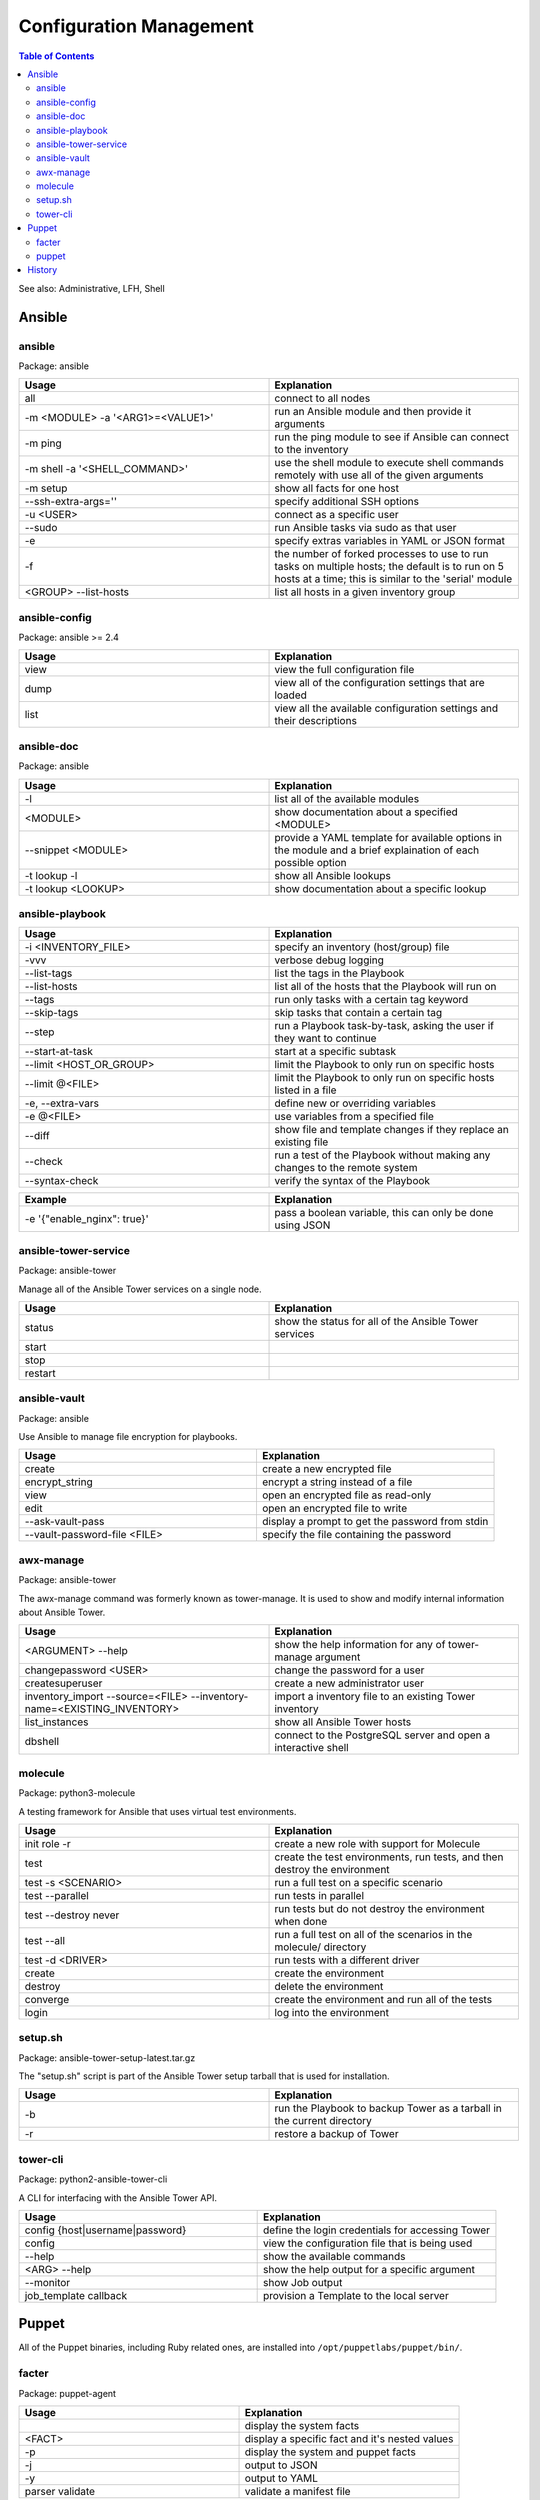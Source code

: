 Configuration Management
========================

.. contents:: Table of Contents

See also: Administrative, LFH, Shell

Ansible
-------

ansible
~~~~~~~~

Package: ansible

.. csv-table::
   :header: Usage, Explanation
   :widths: 20, 20

   "all", "connect to all nodes"
   "-m <MODULE> -a '<ARG1>=<VALUE1>'", "run an Ansible module and then provide it arguments"
   "-m ping", "run the ping module to see if Ansible can connect to the inventory"
   "-m shell -a '<SHELL_COMMAND>'", "use the shell module to execute shell commands remotely with use all of the given arguments"
   "-m setup", "show all facts for one host"
   "--ssh-extra-args=''", "specify additional SSH options"
   "-u <USER>", "connect as a specific user"
   "--sudo", "run Ansible tasks via sudo as that user"
   "-e", "specify extras variables in YAML or JSON format"
   "-f", "the number of forked processes to use to run tasks on multiple hosts; the default is to run on 5 hosts at a time; this is similar to the 'serial' module"
   "<GROUP> --list-hosts", "list all hosts in a given inventory group"

ansible-config
~~~~~~~~~~~~~~

Package: ansible >= 2.4

.. csv-table::
   :header: Usage, Explanation
   :widths: 20, 20

   "view", "view the full configuration file"
   "dump", "view all of the configuration settings that are loaded"
   "list", "view all the available configuration settings and their descriptions"

ansible-doc
~~~~~~~~~~~

Package: ansible

.. csv-table::
   :header: Usage, Explanation
   :widths: 20, 20

   "-l", "list all of the available modules"
   "<MODULE>", "show documentation about a specified <MODULE>"
   "--snippet <MODULE>", "provide a YAML template for available options in the module and a brief explaination of each possible option"
   -t lookup -l, show all Ansible lookups
   -t lookup <LOOKUP>, show documentation about a specific lookup

ansible-playbook
~~~~~~~~~~~~~~~~

.. csv-table::
   :header: Usage, Explanation
   :widths: 20, 20

   "-i <INVENTORY_FILE>", "specify an inventory (host/group) file"
   "-vvv", "verbose debug logging"
   "--list-tags", "list the tags in the Playbook"
   "--list-hosts", "list all of the hosts that the Playbook will run on"
   "--tags", "run only tasks with a certain tag keyword"
   "--skip-tags", "skip tasks that contain a certain tag"
   "--step", "run a Playbook task-by-task, asking the user if they want to continue"
   "--start-at-task", "start at a specific subtask"
   "--limit <HOST_OR_GROUP>", "limit the Playbook to only run on specific hosts"
   "--limit @<FILE>", "limit the Playbook to only run on specific hosts listed in a file"
   "-e, --extra-vars", "define new or overriding variables"
   "-e @<FILE>", "use variables from a specified file"
   "--diff", "show file and template changes if they replace an existing file"
   "--check", "run a test of the Playbook without making any changes to the remote system"
   "--syntax-check", "verify the syntax of the Playbook"

.. csv-table::
   :header: Example, Explanation
   :widths: 20, 20

   "-e '{""enable_nginx"": true}'", "pass a boolean variable, this can only be done using JSON"

ansible-tower-service
~~~~~~~~~~~~~~~~~~~~~

Package: ansible-tower

Manage all of the Ansible Tower services on a single node.

.. csv-table::
   :header: Usage, Explanation
   :widths: 20, 20

   "status", "show the status for all of the Ansible Tower services"
   "start", ""
   "stop", ""
   "restart", ""

ansible-vault
~~~~~~~~~~~~~

Package: ansible

Use Ansible to manage file encryption for playbooks.

.. csv-table::
   :header: Usage, Explanation
   :widths: 20, 20

   "create", "create a new encrypted file"
   encrypt_string, encrypt a string instead of a file
   "view", "open an encrypted file as read-only"
   "edit", "open an encrypted file to write"
   "--ask-vault-pass", "display a prompt to get the password from stdin"
   "--vault-password-file <FILE>", "specify the file containing the password"

awx-manage
~~~~~~~~~~~

Package: ansible-tower

The awx-manage command was formerly known as tower-manage. It is used to show and modify internal information about Ansible Tower.

.. csv-table::
   :header: Usage, Explanation
   :widths: 20, 20

   "<ARGUMENT> --help", "show the help information for any of tower-manage argument"
   "changepassword <USER>", "change the password for a user"
   "createsuperuser", "create a new administrator user"
   "inventory_import --source=<FILE> --inventory-name=<EXISTING_INVENTORY>", "import a inventory file to an existing Tower inventory"
   "list_instances", "show all Ansible Tower hosts"
   "dbshell", "connect to the PostgreSQL server and open a interactive shell"

molecule
~~~~~~~~

Package: python3-molecule

A testing framework for Ansible that uses virtual test environments.

.. csv-table::
   :header: Usage, Explanation
   :widths: 20, 20

   init role -r, create a new role with support for Molecule
   test, "create the test environments, run tests, and then destroy the environment"
   test -s <SCENARIO>, run a full test on a specific scenario
   test --parallel, run tests in parallel
   test --destroy never, run tests but do not destroy the environment when done
   test --all, run a full test on all of the scenarios in the molecule/ directory
   test -d <DRIVER>, run tests with a different driver
   create, create the environment
   destroy, delete the environment
   converge, create the environment and run all of the tests
   login, log into the environment

setup.sh
~~~~~~~~

Package: ansible-tower-setup-latest.tar.gz

The "setup.sh" script is part of the Ansible Tower setup tarball that is used for installation.

.. csv-table::
   :header: Usage, Explanation
   :widths: 20, 20

   "-b", "run the Playbook to backup Tower as a tarball in the current directory"
   "-r", "restore a backup of Tower"

tower-cli
~~~~~~~~~

Package: python2-ansible-tower-cli

A CLI for interfacing with the Ansible Tower API.

.. csv-table::
   :header: Usage, Explanation
   :widths: 20, 20

   "config {host|username|password}", "define the login credentials for accessing Tower"
   "config", "view the configuration file that is being used"
   "--help", "show the available commands"
   "<ARG> --help", "show the help output for a specific argument"
   "--monitor", "show Job output"
   "job_template callback", "provision a Template to the local server"

Puppet
-------

All of the Puppet binaries, including Ruby related ones, are installed into ``/opt/puppetlabs/puppet/bin/``.

facter
~~~~~~

Package: puppet-agent

.. csv-table::
   :header: Usage, Explanation
   :widths: 20, 20

   "", display the system facts
   "<FACT>", display a specific fact and it's nested values
   -p, display the system and puppet facts
   -j, output to JSON
   -y, output to YAML
   parser validate, validate a manifest file

.. csv-table::
   :header: Example, Explanation
   :widths: 20, 20

   disks -y, show all of the facts about disks and output them into YAML

puppet
~~~~~~

Package: puppet-agent

.. csv-table::
   :header: Usage, Explanation
   :widths: 20, 20

   apply --noop --show_diff <MANIFEST>.pp, run in a dry-run and show the differences of what would have been changed
   --version, show the Puppet version

History
-------

-  `Latest <https://github.com/ekultails/rootpages/commits/master/src/commands/configuration_management.rst>`__
-  `< 2019.01.01 <https://github.com/ekultails/rootpages/commits/master/src/linux_commands/configuration_management.rst>`__
